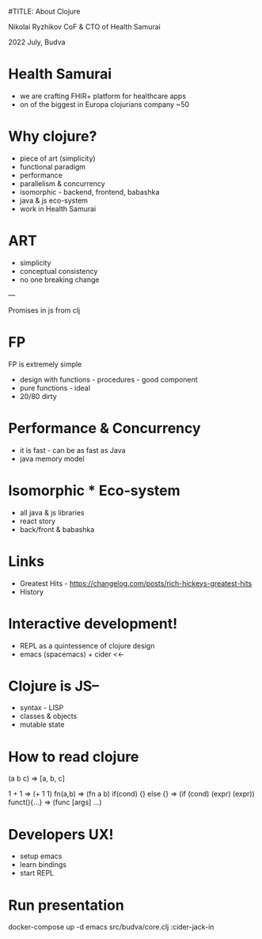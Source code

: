 #TITLE: About Clojure

Nikolai Ryzhikov CoF & CTO of Health Samurai

2022 July, Budva


* Health Samurai

 * we are crafting FHIR+ platform for healthcare apps
 * on of the biggest in Europa clojurians company ~50

* Why clojure?

 * piece of art (simplicity)
 * functional paradigm
 * performance
 * parallelism & concurrency
 * isomorphic - backend, frontend, babashka
 * java & js eco-system
 * work in Health Samurai

* ART

 * simplicity
 * conceptual consistency
 * no one breaking change
  
---  

  Promises in js from clj
  
* FP

FP is extremely simple

 * design with functions - procedures - good component
 * pure functions - ideal
 * 20/80 dirty

* Performance & Concurrency   

 * it is fast - can be as fast as Java
 * java memory model 
  
   
* Isomorphic * Eco-system

 * all java & js libraries
 * react story
 * back/front & babashka 

* Links

 * Greatest Hits - https://changelog.com/posts/rich-hickeys-greatest-hits
 * History 
 
* Interactive development!

 * REPL as a quintessence of clojure design
 * emacs (spacemacs) + cider <<-
  
* Clojure is JS--

 - syntax - LISP
 - classes & objects
 - mutable state
  
* How to read clojure

(a b c) => [a, b, c]

1 + 1 => (+ 1 1)
fn(a,b) => (fn a b)
if(cond) {} else {} => (if (cond) (expr) (expr))
funct(){...} => (func [args] ...)

* Developers UX!

 * setup emacs
 * learn bindings
 * start REPL

* Run presentation

docker-compose up -d
emacs src/budva/core.clj
:cider-jack-in
